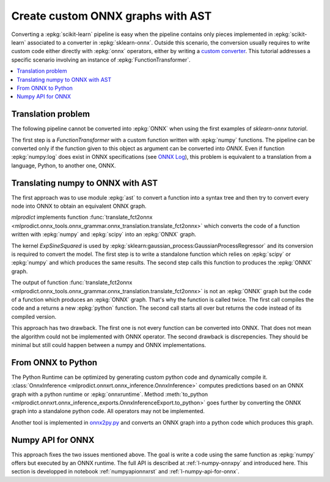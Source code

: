 
.. _l-numpy2onnx-tutorial:

Create custom ONNX graphs with AST
==================================

Converting a :epkg:`scikit-learn` pipeline is easy when
the pipeline contains only pieces implemented in :epkg:`scikit-learn`
associated to a converter in :epkg:`sklearn-onnx`. Outside this
scenario, the conversion usually requires to write custom code
either directly with :epkg:`onnx` operators, either by writing
a `custom converter
<http://www.xavierdupre.fr/app/onnxcustom/helpsphinx/tutorial_2_new_converter.html>`_.
This tutorial addresses a specific scenario involving an instance of
:epkg:`FunctionTransformer`.

.. contents::
    :local:

Translation problem
+++++++++++++++++++

The following pipeline cannot be converted into :epkg:`ONNX` when using
the first examples of `sklearn-onnx tutorial`.

.. runpython::
    :showcode:
    :warningout: DeprecationWarning, FutureWarning

    import numpy
    from sklearn.pipeline import make_pipeline
    from sklearn.preprocessing import FunctionTransformer, StandardScaler
    from skl2onnx import to_onnx

    log_scale_transformer = make_pipeline(
        FunctionTransformer(numpy.log, validate=False),
        StandardScaler())

    X = numpy.random.random((5, 2))

    log_scale_transformer.fit(X)
    print(log_scale_transformer.transform(X))

    # Conversion to ONNX
    try:
        onx = to_onnx(log_scale_transformer, X)
    except (RuntimeError, TypeError) as e:
        print(e)

The first step is a `FunctionTransformer` with a custom function
written with :epkg:`numpy` functions. The pipeline can be converted
only if the function given to this object as argument can be converted
into *ONNX*. Even if function :epkg:`numpy:log` does exist in ONNX specifications
(see `ONNX Log <https://github.com/onnx/onnx/blob/master/docs/Operators.md#Log>`_),
this problem is equivalent to a translation from a language, Python,
to another one, ONNX.

Translating numpy to ONNX with AST
++++++++++++++++++++++++++++++++++

.. index:: algebric function

The first approach was to use module :epkg:`ast` to convert
a function into a syntax tree and then try to convert every node
into ONNX to obtain an equivalent ONNX graph.

*mlprodict* implements function
:func:`translate_fct2onnx
<mlprodict.onnx_tools.onnx_grammar.onnx_translation.translate_fct2onnx>`
which converts the code
of a function written with :epkg:`numpy` and :epkg:`scipy`
into an :epkg:`ONNX` graph.

The kernel *ExpSineSquared*
is used by :epkg:`sklearn:gaussian_process:GaussianProcessRegressor`
and its conversion is required to convert the model.
The first step is to write a standalone function which
relies on :epkg:`scipy` or :epkg:`numpy` and which produces
the same results. The second step calls this function to
produces the :epkg:`ONNX` graph.

.. runpython::
    :showcode:
    :warningout: DeprecationWarning, FutureWarning
    :process:
    :store_in_file: fct2onnx_expsine.py

    import numpy
    from scipy.spatial.distance import squareform, pdist
    from sklearn.gaussian_process.kernels import ExpSineSquared
    from mlprodict.onnx_tools.onnx_grammar import translate_fct2onnx
    from mlprodict.onnx_tools.onnx_grammar.onnx_translation import (
        squareform_pdist, py_make_float_array)
    from mlprodict.onnxrt import OnnxInference

    # The function to convert into ONNX.
    def kernel_call_ynone(X, length_scale=1.2, periodicity=1.1,
                          pi=3.141592653589793, op_version=15):

        # squareform(pdist(X, ...)) in one function.
        dists = squareform_pdist(X, metric='euclidean')

        # Function starting with 'py_' --> must not be converted into ONNX.
        t_pi = py_make_float_array(pi)
        t_periodicity = py_make_float_array(periodicity)

        # This operator must be converted into ONNX.
        arg = dists / t_periodicity * t_pi
        sin_of_arg = numpy.sin(arg)

        t_2 = py_make_float_array(2)
        t__2 = py_make_float_array(-2)

        t_length_scale = py_make_float_array(length_scale)

        K = numpy.exp((sin_of_arg / t_length_scale) ** t_2 * t__2)
        return K

    # This function is equivalent to the following kernel.
    kernel = ExpSineSquared(length_scale=1.2, periodicity=1.1)

    x = numpy.array([[1, 2], [3, 4]], dtype=float)

    # Checks that the new function and the kernel are the same.
    exp = kernel(x, None)
    got = kernel_call_ynone(x)

    print("ExpSineSquared:")
    print(exp)
    print("numpy function:")
    print(got)

    # Converts the numpy function into an ONNX function.
    fct_onnx = translate_fct2onnx(kernel_call_ynone, cpl=True,
                                  output_names=['Z'])

    # Calls the ONNX function to produce the ONNX algebric function.
    # See below.
    onnx_model = fct_onnx('X')

    # Calls the ONNX algebric function to produce the ONNX graph.
    inputs = {'X': x.astype(numpy.float32)}
    onnx_g = onnx_model.to_onnx(inputs, target_opset=15)

    # Creates a python runtime associated to the ONNX function.
    oinf = OnnxInference(onnx_g)

    # Compute the prediction with the python runtime.
    res = oinf.run(inputs)
    print("ONNX output:")
    print(res['Z'])

    # Displays the code of the algebric function.
    print('-------------')
    print("Function code:")
    print('-------------')
    print(translate_fct2onnx(kernel_call_ynone, output_names=['Z']))

The output of function
:func:`translate_fct2onnx
<mlprodict.onnx_tools.onnx_grammar.onnx_translation.translate_fct2onnx>`
is not an :epkg:`ONNX` graph but the code of a function which
produces an :epkg:`ONNX` graph. That's why the function is called
twice. The first call compiles the code and a returns a new
:epkg:`python` function. The second call starts all over but
returns the code instead of its compiled version.

This approach has two drawback. The first one is not every function
can be converted into ONNX. That does not mean the algorithm could
not be implemented with ONNX operator. The second drawback is discrepencies.
They should be minimal but still could happen between a numpy and ONNX
implementations.

From ONNX to Python
+++++++++++++++++++

The Python Runtime can be optimized by generating
custom python code and dynamically compile it.
:class:`OnnxInference <mlprodict.onnxrt.onnx_inference.OnnxInference>`
computes predictions based on an ONNX graph with a
python runtime or :epkg:`onnxruntime`.
Method :meth:`to_python
<mlprodict.onnxrt.onnx_inference_exports.OnnxInferenceExport.to_python>`
goes further by converting the ONNX graph into a standalone
python code. All operators may not be implemented.

Another tool is implemented in
`onnx2py.py <https://github.com/microsoft/onnxconverter-common/
blob/master/onnxconverter_common/onnx2py.py>`_ and converts an ONNX
graph into a python code which produces this graph.

Numpy API for ONNX
++++++++++++++++++

This approach fixes the two issues mentioned above. The goal is write
a code using the same function as :epkg:`numpy` offers but
executed by an ONNX runtime. The full API is described at
:ref:`l-numpy-onnxpy` and introduced here.
This section is developped in notebook
:ref:`numpyapionnxrst` and :ref:`l-numpy-api-for-onnx`.
